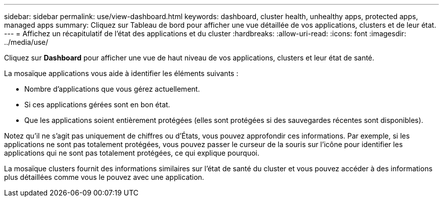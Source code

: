 ---
sidebar: sidebar 
permalink: use/view-dashboard.html 
keywords: dashboard, cluster health, unhealthy apps, protected apps, managed apps 
summary: Cliquez sur Tableau de bord pour afficher une vue détaillée de vos applications, clusters et de leur état. 
---
= Affichez un récapitulatif de l'état des applications et du cluster
:hardbreaks:
:allow-uri-read: 
:icons: font
:imagesdir: ../media/use/


[role="lead"]
Cliquez sur *Dashboard* pour afficher une vue de haut niveau de vos applications, clusters et leur état de santé.

La mosaïque applications vous aide à identifier les éléments suivants :

* Nombre d'applications que vous gérez actuellement.
* Si ces applications gérées sont en bon état.
* Que les applications soient entièrement protégées (elles sont protégées si des sauvegardes récentes sont disponibles).


Notez qu'il ne s'agit pas uniquement de chiffres ou d'États, vous pouvez approfondir ces informations. Par exemple, si les applications ne sont pas totalement protégées, vous pouvez passer le curseur de la souris sur l'icône pour identifier les applications qui ne sont pas totalement protégées, ce qui explique pourquoi.

La mosaïque clusters fournit des informations similaires sur l'état de santé du cluster et vous pouvez accéder à des informations plus détaillées comme vous le pouvez avec une application.
